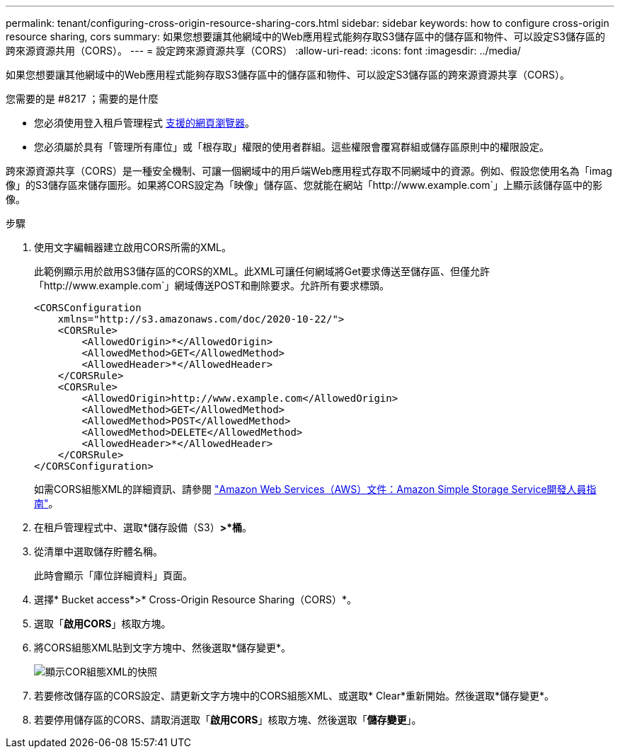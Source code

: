 ---
permalink: tenant/configuring-cross-origin-resource-sharing-cors.html 
sidebar: sidebar 
keywords: how to configure cross-origin resource sharing, cors 
summary: 如果您想要讓其他網域中的Web應用程式能夠存取S3儲存區中的儲存區和物件、可以設定S3儲存區的跨來源資源共用（CORS）。 
---
= 設定跨來源資源共享（CORS）
:allow-uri-read: 
:icons: font
:imagesdir: ../media/


[role="lead"]
如果您想要讓其他網域中的Web應用程式能夠存取S3儲存區中的儲存區和物件、可以設定S3儲存區的跨來源資源共享（CORS）。

.您需要的是 #8217 ；需要的是什麼
* 您必須使用登入租戶管理程式 xref:../admin/web-browser-requirements.adoc[支援的網頁瀏覽器]。
* 您必須屬於具有「管理所有庫位」或「根存取」權限的使用者群組。這些權限會覆寫群組或儲存區原則中的權限設定。


跨來源資源共享（CORS）是一種安全機制、可讓一個網域中的用戶端Web應用程式存取不同網域中的資源。例如、假設您使用名為「imag像」的S3儲存區來儲存圖形。如果將CORS設定為「映像」儲存區、您就能在網站「http://www.example.com`」上顯示該儲存區中的影像。

.步驟
. 使用文字編輯器建立啟用CORS所需的XML。
+
此範例顯示用於啟用S3儲存區的CORS的XML。此XML可讓任何網域將Get要求傳送至儲存區、但僅允許「+http://www.example.com+`」網域傳送POST和刪除要求。允許所有要求標頭。

+
[listing]
----
<CORSConfiguration
    xmlns="http://s3.amazonaws.com/doc/2020-10-22/">
    <CORSRule>
        <AllowedOrigin>*</AllowedOrigin>
        <AllowedMethod>GET</AllowedMethod>
        <AllowedHeader>*</AllowedHeader>
    </CORSRule>
    <CORSRule>
        <AllowedOrigin>http://www.example.com</AllowedOrigin>
        <AllowedMethod>GET</AllowedMethod>
        <AllowedMethod>POST</AllowedMethod>
        <AllowedMethod>DELETE</AllowedMethod>
        <AllowedHeader>*</AllowedHeader>
    </CORSRule>
</CORSConfiguration>
----
+
如需CORS組態XML的詳細資訊、請參閱 http://docs.aws.amazon.com/AmazonS3/latest/dev/Welcome.html["Amazon Web Services（AWS）文件：Amazon Simple Storage Service開發人員指南"^]。

. 在租戶管理程式中、選取*儲存設備（S3）*>*桶*。
. 從清單中選取儲存貯體名稱。
+
此時會顯示「庫位詳細資料」頁面。

. 選擇* Bucket access*>* Cross-Origin Resource Sharing（CORS）*。
. 選取「*啟用CORS*」核取方塊。
. 將CORS組態XML貼到文字方塊中、然後選取*儲存變更*。
+
image::../media/cors_configuration_xml.png[顯示COR組態XML的快照]

. 若要修改儲存區的CORS設定、請更新文字方塊中的CORS組態XML、或選取* Clear*重新開始。然後選取*儲存變更*。
. 若要停用儲存區的CORS、請取消選取「*啟用CORS*」核取方塊、然後選取「*儲存變更*」。

